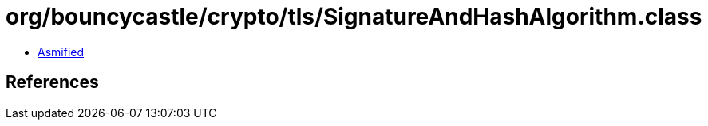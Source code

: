 = org/bouncycastle/crypto/tls/SignatureAndHashAlgorithm.class

 - link:SignatureAndHashAlgorithm-asmified.java[Asmified]

== References

